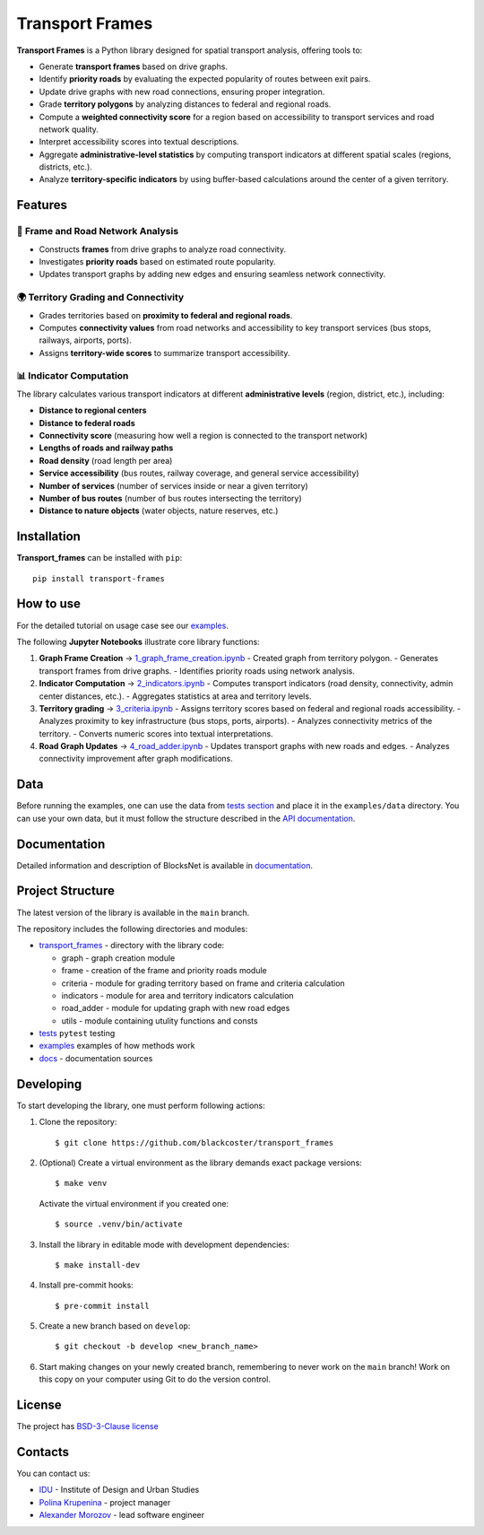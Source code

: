 Transport Frames
================

.. logo-start

.. figure:: https://sun9-46.userapi.com/impf/aUFBStH0x_6jN9UhgwrKN1WN4hZ9Y2HMMrXT2w/NuzVobaGlZ0.jpg?size=1590x400&quality=95&crop=0,0,1878,472&sign=9d33baa41a86de35d951d4bbd8011994&type=cover_group
   :alt: The Institute of Design and Urban Studies

.. logo-end

|Documentation Status| |PythonVersion| |Black| 

.. description-start

**Transport Frames** is a Python library designed for spatial transport analysis, offering tools to:

- Generate **transport frames** based on drive graphs.
- Identify **priority roads** by evaluating the expected popularity of routes between exit pairs.
- Update drive graphs with new road connections, ensuring proper integration.
- Grade **territory polygons** by analyzing distances to federal and regional roads.
- Compute a **weighted connectivity score** for a region based on accessibility to transport services and road network quality.
- Interpret accessibility scores into textual descriptions.
- Aggregate **administrative-level statistics** by computing transport indicators at different spatial scales (regions, districts, etc.).
- Analyze **territory-specific indicators** by using buffer-based calculations around the center of a given territory.

.. description-end

Features
--------

.. features-start


🚏 **Frame and Road Network Analysis**
^^^^^^^^^^^^^^^^^^^^^^^^^^^^^^^^^^^^^^

- Constructs **frames** from drive graphs to analyze road connectivity.
- Investigates **priority roads** based on estimated route popularity.
- Updates transport graphs by adding new edges and ensuring seamless network connectivity.

🌍 **Territory Grading and Connectivity**
^^^^^^^^^^^^^^^^^^^^^^^^^^^^^^^^^^^^^^^^^^

- Grades territories based on **proximity to federal and regional roads**.
- Computes **connectivity values** from road networks and accessibility to key transport services (bus stops, railways, airports, ports).
- Assigns **territory-wide scores** to summarize transport accessibility.

📊 **Indicator Computation**
^^^^^^^^^^^^^^^^^^^^^^^^^^^^

The library calculates various transport indicators at different **administrative levels** (region, district, etc.), including:

- **Distance to regional centers** 
- **Distance to federal roads** 
- **Connectivity score**  (measuring how well a region is connected to the transport network)
- **Lengths of roads and railway paths** 
- **Road density**  (road length per area)
- **Service accessibility**  (bus routes, railway coverage, and general service accessibility)
- **Number of services**  (number of services inside or near a given territory)
- **Number of bus routes**  (number of bus routes intersecting the territory)
- **Distance to nature objects**  (water objects, nature reserves, etc.)

.. features-end

Installation
------------

.. installation-start

**Transport_frames** can be installed with ``pip``:

::

   pip install transport-frames

.. installation-end

How to use
----------

.. use-start

For the detailed tutorial on usage case see our `examples <#examples>`__.

The following **Jupyter Notebooks** illustrate core library functions:

1. **Graph Frame Creation** → `1_graph_frame_creation.ipynb <examples/1_graph_frame_creation.ipynb>`_
   - Created graph from territory polygon.
   - Generates transport frames from drive graphs.
   - Identifies priority roads using network analysis.

2. **Indicator Computation** → `2_indicators.ipynb <examples/2_indicators.ipynb>`_
   - Computes transport indicators (road density, connectivity, admin center distances, etc.).
   - Aggregates statistics at area and territory levels.

3. **Territory grading** → `3_criteria.ipynb <examples/3_criteria.ipynb>`_
   - Assigns territory scores based on federal and regional roads accessibility.
   - Analyzes proximity to key infrastructure (bus stops, ports, airports).
   - Analyzes connectivity metrics of the territory.
   - Converts numeric scores into textual interpretations.

4. **Road Graph Updates** → `4_road_adder.ipynb <examples/4_road_adder.ipynb>`_
   - Updates transport graphs with new roads and edges.
   - Analyzes connectivity improvement after graph modifications.

.. use-end

Data
----

Before running the examples, one can use the data from `tests
section <#tests/data>`__
and place it in the ``examples/data`` directory. You can use your own
data, but it must follow the structure described in the
`API documentation <https://aimclub.github.io/blocksnet/>`__.

Documentation
-------------

Detailed information and description of BlocksNet is available in
`documentation <https://blackcoster.github.io/transport_frames/>`__.

Project Structure
-----------------

The latest version of the library is available in the ``main`` branch.

The repository includes the following directories and modules:

-  `transport_frames <https://github.com/blackcoster/transport_frames/tree/main/transport_frames>`__
   - directory with the library code:

   -  graph - graph creation module
   -  frame - creation of the frame and priority roads module
   -  criteria - module for grading territory based on frame and criteria calculation
   -  indicators - module for area and territory indicators calculation
   -  road_adder - module for updating graph with new road edges
   -  utils - module containing utulity functions and consts

-  `tests <https://github.com/blackcoster/transport_frames/tree/main/tests>`__
   ``pytest`` testing
-  `examples <https://github.com/blackcoster/transport_frames/tree/main/examples>`__
   examples of how methods work
-  `docs <https://github.com/blackcoster/transport_frames/tree/main/docs>`__ -
   documentation sources

Developing
----------

.. developing-start

To start developing the library, one must perform following actions:

1. Clone the repository:
   ::

       $ git clone https://github.com/blackcoster/transport_frames

2. (Optional) Create a virtual environment as the library demands exact package versions:
   ::

       $ make venv

   Activate the virtual environment if you created one:
   ::

       $ source .venv/bin/activate

3. Install the library in editable mode with development dependencies:
   ::

       $ make install-dev

4. Install pre-commit hooks:
   ::

       $ pre-commit install

5. Create a new branch based on ``develop``:
   ::

       $ git checkout -b develop <new_branch_name>

6. Start making changes on your newly created branch, remembering to
   never work on the ``main`` branch! Work on this copy on your
   computer using Git to do the version control.

.. 7. Update
..    `tests <https://github.com/blackcoster/transport_frames/tree/main/tests>`__
..    according to your changes and run the following command:

..    ::

..          $ make test

..    Make sure that all tests pass.

.. 8. Update the
..    `documentation <https://github.com/blackcoster/transport_frames/tree/main/docs>`__
..    and **README** according to your changes.

.. 9.  When you're done editing and local testing, run:

..    ::

..          $ git add modified_files
..          $ git commit

..    to record your changes in Git, then push them to GitHub with:

..    ::

..             $ git push -u origin my-contribution

..    Finally, go to the web page of your fork of the transport_frames repo, and click
..    'Pull Request' (PR) to send your changes to the maintainers for review.

.. developing-end


License
-------

The project has `BSD-3-Clause license <./LICENSE>`__

Contacts
--------

.. contacts-start

You can contact us:


-  `IDU <https://idu.itmo.ru/en/contacts/contacts.htm>`__ - Institute of
   Design and Urban Studies
-  `Polina Krupenina <https://t.me/ratyear>`__ - project manager
-  `Alexander Morozov <https://t.me/insert_later>`__ - lead software engineer

.. contacts-end


.. |Documentation Status| image:: https://github.com/blackcoster/transport_frames/actions/workflows/documentation.yml/badge.svg?branch=main
   :target: https://blackcoster.github.io/transport_frames/
.. |PythonVersion| image:: https://img.shields.io/badge/python-3.10-blue
   :target: https://pypi.org/project/blocksnet/
.. |Black| image:: https://img.shields.io/badge/code%20style-black-000000.svg
   :target: https://github.com/psf/black
.. |Readme_ru| image:: https://img.shields.io/badge/lang-ru-yellow.svg
   :target: README-RU.rst